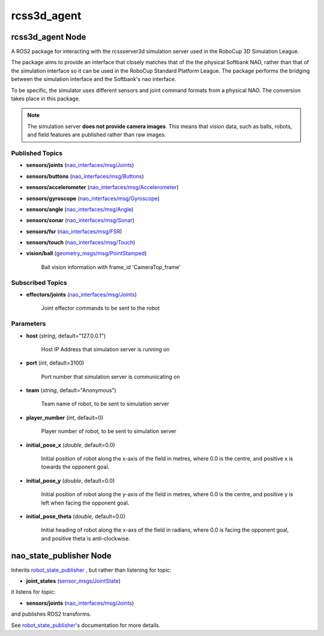 rcss3d_agent
############

rcss3d_agent Node
*****************

A ROS2 package for interacting with the rcssserver3d simulation server
used in the RoboCup 3D Simulation League.

The package aims to provide an interface that closely matches that of the
the physical Softbank NAO, rather than that of the simulation interface so
it can be used in the RoboCup Standard Platform League. The package performs
the bridging between the simulation interface and the Softbank's nao interface.

To be specific, the simulator uses different sensors and joint command formats
from a physical NAO. The conversion takes place in this package.

.. note::
    The simulation server **does not provide camera images**. This means that
    vision data, such as balls, robots, and field features are published rather
    than raw images.

.. _published-topics:
    
Published Topics
================

* **sensors/joints** (`nao_interfaces/msg/Joints`_)

* **sensors/buttons** (`nao_interfaces/msg/Buttons`_)

* **sensors/accelerometer** (`nao_interfaces/msg/Accelerometer`_)

* **sensors/gyroscope** (`nao_interfaces/msg/Gyroscope`_)

* **sensors/angle** (`nao_interfaces/msg/Angle`_)

* **sensors/sonar** (`nao_interfaces/msg/Sonar`_)

* **sensors/fsr** (`nao_interfaces/msg/FSR`_)

* **sensors/touch** (`nao_interfaces/msg/Touch`_)

* **vision/ball** (`geometry_msgs/msg/PointStamped`_) 

    Ball vision information with frame_id 'CameraTop_frame'


Subscribed Topics
=================

* **effectors/joints** (`nao_interfaces/msg/Joints`_)

    Joint effector commands to be sent to the robot

Parameters
==========

* **host** (*string*, default="127.0.0.1")

    Host IP Address that simulation server is running on
    
* **port** (*int*, default=3100)

    Port number that simulation server is communicating on
    
* **team** (*string*, default="Anonymous")

    Team name of robot, to be sent to simulation server
    
* **player_number** (*int*, default=0)

    Player number of robot, to be sent to simulation server

* **initial_pose_x** (*double*, default=0.0)

    Initial position of robot along the x-axis of the field in metres, where 0.0 is the centre, and positive x is towards the opponent goal.
    
* **initial_pose_y** (*double*, default=0.0)

    Initial position of robot along the y-axis of the field in metres, where 0.0 is the centre, and positive y is left when facing the opponent goal.
    
* **initial_pose_theta** (*double*, default=0.0)

    Initial heading of robot along the x-axs of the field in radians, where 0.0 is facing the opponent goal, and positive theta is anti-clockwise.

nao_state_publisher Node
************************

Inherits `robot_state_publisher`_ , but rather than listening for topic:

* **joint_states** (`sensor_msgs/JointState`_)

it listens for topic:

* **sensors/joints** (`nao_interfaces/msg/Joints`_)

and publishes ROS2 transforms. 

See `robot_state_publisher`_'s documentation for more details.


.. _nao_interfaces/msg/Joints: https://nao-interfaces-docs.readthedocs.io/en/latest/msgs.html#joints
.. _nao_interfaces/msg/Buttons: https://nao-interfaces-docs.readthedocs.io/en/latest/msgs.html#buttons
.. _nao_interfaces/msg/Accelerometer: https://nao-interfaces-docs.readthedocs.io/en/latest/msgs.html#accelerometer
.. _nao_interfaces/msg/Gyroscope: https://nao-interfaces-docs.readthedocs.io/en/latest/msgs.html#gyroscope
.. _nao_interfaces/msg/Angle: https://nao-interfaces-docs.readthedocs.io/en/latest/msgs.html#angle
.. _nao_interfaces/msg/Sonar: https://nao-interfaces-docs.readthedocs.io/en/latest/msgs.html#sonar
.. _nao_interfaces/msg/FSR: https://nao-interfaces-docs.readthedocs.io/en/latest/msgs.html#fsr
.. _nao_interfaces/msg/Touch: https://nao-interfaces-docs.readthedocs.io/en/latest/msgs.html#touch
.. _geometry_msgs/msg/PointStamped: http://docs.ros.org/en/melodic/api/geometry_msgs/html/msg/PointStamped.html
.. _robot_state_publisher: http://wiki.ros.org/robot_state_publisher
.. _sensor_msgs/JointState: http://docs.ros.org/en/melodic/api/sensor_msgs/html/msg/JointState.html